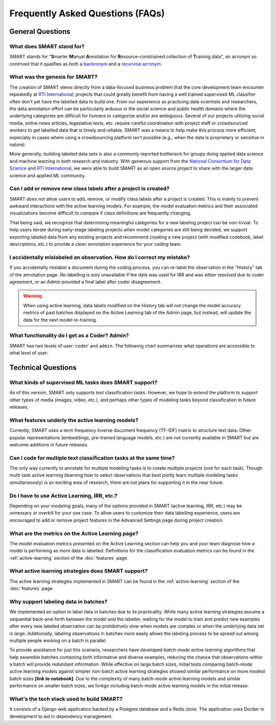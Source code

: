 Frequently Asked Questions (FAQs)
=================================

General Questions
-----------------

What does SMART stand for?
**************************

SMART stands for "**S**\ marter **M**\ anual **A**\ nnotation for **R**\ esource-constrained collection of **T**\ raining data", an acronym so contrived that it qualifies as both a `backronym <https://en.wikipedia.org/wiki/Backronym>`_ and a `recurvise acronym <https://en.wikipedia.org/wiki/Recursive_acronym>`_.

What was the genesis for SMART?
*******************************

The creation of SMART stems directly from a data-focused business problem that the core development team encounter repeatedly at `RTI International <https://www.rti.org/>`_; projects that could greatly benefit from having a well trained supervised ML classifier often don't yet have the labelled data to build one. From our experience as practicing data scientists and researchers, the data annotation effort can be particularly arduous in the social science and public health domains where the underlying categories are difficult for humans to categorize and/or are ambiguous. Several of our projects utilizing social media, online news articles, legaslative texts, etc. require careful coordination with project staff or crowdsourced workers to get labelled data that is timely and reliable. SMART was a means to help make this process more efficient, especially in cases where using a crowdsourcing platform isn't possible (e.g., when the data is proprietary or sensitive in nature).


More generally, building labeled data sets is also a commonly reported bottleneck for groups doing applied data science and machine learning in both research and industry.  With generous support from the `National Consortium for Data Science <https://datascienceconsortium.org/>`_ and `RTI International <https://www.rti.org/>`_, we were able to build SMART as an open source project to share with the larger data science and applied ML community.

Can I add or remove new class labels after a project is created?
****************************************************************

SMART does not allow users to add, remove, or modify class labels after a project is created. This is mainly to prevent awkward interactions with the active learning models. For example, the model evaluation metrics and their associated visualizations become difficult to compare if class definitions are frequently changing. 

That being said, we recognize that determining meaningful categories for a new labeling project can be non-trivial. To help users iterate during early-stage labeling projects when model categories are still being decided, we support exporting labeled data from any existing projects and recommend creating a new project (with modified codebook, label descriptions, etc.) to provide a clean annotation experience for your coding team.


I accidentally mislabeled an observation. How do I correct my mistake?
***********************************************************************

If you accidentally mislabel a document during the coding process, you can re-label the observation in the "History" tab of the annotation page. Re-labelling is only unavailable if the data was used for IRR and was either resolved due to coder agreement, or an Admin provided a final label after coder disagreement.

.. warning::
	When using active learning, data labels modified on the History tab will not change the model accuracy metrics of past batches displayed on the Active Learning tab of the Admin page, but instead, will update the data for the next model re-training.

What functionality do I get as a Coder? Admin?
**********************************************

.. _userroles:

SMART has two levels of user: ``coder`` and ``admin``. The following chart summarizes what operations are accessible to what level of user:

|user-roles|

Technical Questions
-------------------

What kinds of supervised ML tasks does SMART support?
******************************************************

As of this version, SMART only supports text classification tasks. However, we hope to extend the platform to support other types of media (images, video, etc.), and perhaps other types of modeling tasks beyond classification in future releases.

What features underly the active learning models?
**************************************************

Currently, SMART uses a term frequency inverse document frequency (TF-IDF) matrix to structure text data. Other popular representations (embeddings, pre-trained language models, etc.) are not currently available in SMART but are welcome additions in future releases.

Can I code for multiple text classification tasks at the same time?
*******************************************************************

The only way currently to annotate for multiple modeling tasks is to create multiple projects (one for each task). Though multi-task active learning (learning how to select observations that best jointly learn multiple modeling tasks simultaneously) is an exciting area of research, there are not plans for supporting it in the near future.

Do I have to use Active Learning, IRR, etc.?
********************************************

Depending on your modeling goals, many of the options provided in SMART (active learning, IRR, etc.) may be unnessary or overkill for your use case. To allow users to customize their data labelling experience, users are encouraged to add or remove project features in the Advanced Settings page during project creation.

What are the metrics on the Active Learning page?
*************************************************

The model evaluation metrics presented on the Active Learning section can help you and your team diagnose how a model is performing as more data is labelled. Definitions for the classification evaluation metrics can be found in the :ref:`active-learning` section of the :doc:`features` page.

What active learning strategies does SMART support?
***************************************************

The active learning strategies implemented in SMART can be found in the :ref:`active-learning` section of the :doc:`features` page.

Why support labeling data in batches?
*************************************

We implemented an option to label data in batches due to its practicality. While many active learning strategies assume a sequential back-and-forth between the model and the labeller, waiting for the model to train and predict new examples after every new labeled observation can be prohibitively slow when models are complex or when the underlying data set is large. Additionally, labeling observations in batches more easily allows the labeling process to be spread out among multiple people working on a batch in parallel.

To provide assistance for just this scenario, researchers have developed *batch-mode active learning* algorithms that help assemble batches containing both informative and diverse examples, reducing the chance that observations within a batch will provide redundant information.  While effective on large batch sizes, initial tests comparing batch-mode active learning models against simpler non-batch active learning strategies showed similar performance on more modest batch sizes **[link to notebook]**.  Due to the complexity of many batch-mode active learning models and similar performance on smaller batch sizes, we forego including batch-mode active learning models in the initial release.

What's the tech stack used to build SMART?
******************************************

It consists of a Django web application backed by a Postgres database and a Redis store.  The application uses Docker in development to aid in dependency management.

.. |user-roles| image:: ./nstatic/img/smart-usertypes.png

